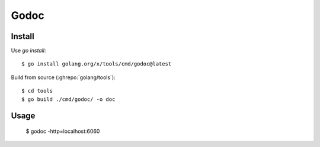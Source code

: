 =====
Godoc
=====

.. highlight:: console

Install
=======

Use `go install`::

   $ go install golang.org/x/tools/cmd/godoc@latest

Build from source (:ghrepo:`golang/tools`)::

   $ cd tools
   $ go build ./cmd/godoc/ -o doc

Usage
=====

   $ godoc -http=localhost:6060
